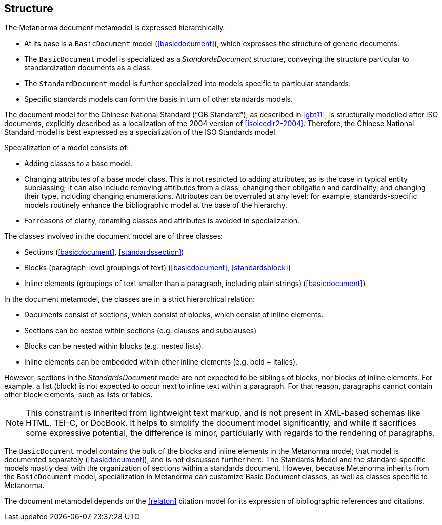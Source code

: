 
== Structure

The Metanorma document metamodel is expressed hierarchically.

* At its base is a `BasicDocument` model (<<basicdocument>>),
which expresses the structure of generic documents.

* The `BasicDocument` model is specialized as a _StandardsDocument_ structure, conveying the structure particular to
standardization documents as a class.

* The `StandardDocument` model is further specialized into models
specific to particular standards.

* Specific standards models can form the basis in turn of other
standards models.

[example]
The document model for the Chinese National Standard ("`GB Standard`"),
as described in <<gbt11>>, is structurally modelled after
ISO documents, explicitly described as a localization of the 2004 version of <<isoiecdir2-2004>>.
Therefore, the Chinese National Standard model is best expressed
as a specialization of the ISO Standards model.

Specialization of a model consists of:

* Adding classes to a base model.

* Changing attributes of a base model class. This is not restricted
to adding attributes, as is the case in typical entity subclassing;
it can also include removing attributes from a class, changing
their obligation and cardinality, and changing their type,
including changing enumerations. Attributes can be overruled at any
level; for example, standards-specific models routinely enhance the
bibliographic model at the base of the hierarchy.

* For reasons of clarity, renaming classes and attributes is
avoided in specialization.


The classes involved in the document model are of three classes:

* Sections (<<basicdocument>>, <<standardssection>>)

* Blocks (paragraph-level groupings of text) (<<basicdocument>>,
<<standardsblock>>)

* Inline elements (groupings of text smaller than a paragraph,
including plain strings) (<<basicdocument>>)


In the document metamodel, the classes are in a strict hierarchical
relation:

* Documents consist of sections, which consist of blocks,
which consist of inline elements.

* Sections can be nested within sections (e.g. clauses and subclauses)

* Blocks can be nested within blocks (e.g. nested lists).

//Although the model does not currently provide for it,
* Inline elements can be embedded within other inline elements (e.g. bold + italics).

However, sections in the _StandardsDocument_ model are not
expected to be siblings of blocks, nor blocks of inline elements.
For example, a list (block) is not expected to occur next to inline
text within a paragraph. For that reason, paragraphs cannot contain
other block elements, such as lists or tables.

NOTE: This constraint is inherited from lightweight text markup,
and is not present in XML-based schemas like HTML, TEI-C, or
DocBook. It helps to simplify the document model significantly, and
while it sacrifices some expressive potential, the difference is
minor, particularly with regards to the rendering of paragraphs.

The `BasicDocument` model contains the bulk of the blocks and
inline elements in the Metanorma model; that model is documented
separately (<<basicdocument>>), and is not discussed further here.
The Standards Model and the standard-specific models mostly deal
with the organization of sections within a standards document.
However, because Metanorma inherits from the `BasicDocument` model,
specialization in Metanorma can customize Basic Document classes,
as well as classes specific to Metanorma.

The document metamodel depends on the <<relaton>> citation
model for its expression of bibliographic references and citations.
